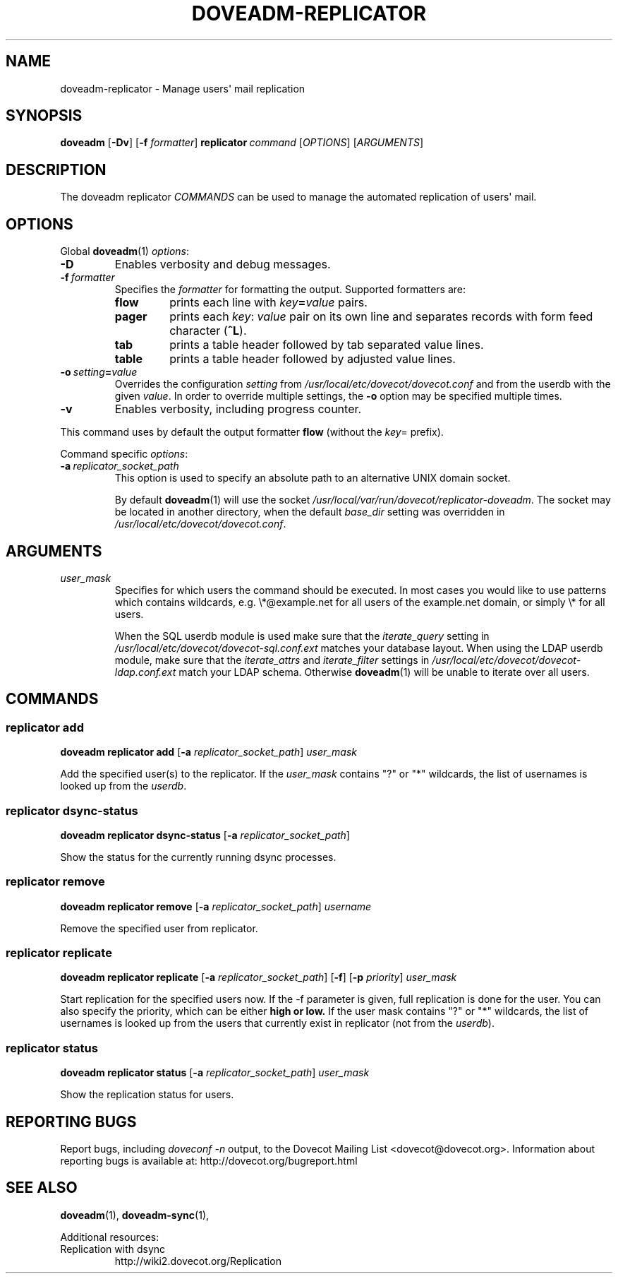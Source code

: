 .\" Copyright (c) 2014-2018 Dovecot authors, see the included COPYING file
.TH DOVEADM\-REPLICATOR 1 "2014-10-05" "Dovecot v2.3" "Dovecot"
.SH NAME
doveadm\-replicator \- Manage users\(aq mail replication
.\"------------------------------------------------------------------------
.SH SYNOPSIS
.BR doveadm " [" \-Dv ]
[\fB\-f\fP \fIformatter\fP]
.BI replicator \ command
.RI [ OPTIONS ]\ [ ARGUMENTS ]
.\"------------------------------------------------------------------------
.SH DESCRIPTION
The
doveadm replicator
.I COMMANDS
can be used to manage the automated replication of users\(aq mail.
.\"------------------------------------------------------------------------
.SH OPTIONS
Global
.BR doveadm (1)
.IR options :
.TP
.B \-D
Enables verbosity and debug messages.
.TP
.BI \-f\  formatter
Specifies the
.I formatter
for formatting the output.
Supported formatters are:
.RS
.TP
.B flow
prints each line with
.IB key = value
pairs.
.TP
.B pager
prints each
.IR key :\  value
pair on its own line and separates records with form feed character
.RB ( ^L ).
.TP
.B tab
prints a table header followed by tab separated value lines.
.TP
.B table
prints a table header followed by adjusted value lines.
.RE
.TP
.BI \-o\  setting = value
Overrides the configuration
.I setting
from
.I /usr/local/etc/dovecot/dovecot.conf
and from the userdb with the given
.IR value .
In order to override multiple settings, the
.B \-o
option may be specified multiple times.
.TP
.B \-v
Enables verbosity, including progress counter.
.\" --- command specific options --- "/.
.PP
This command uses by default the output formatter
.B flow
(without the
.IR key =
prefix).
.PP
Command specific
.IR options :
.TP
.BI \-a \ replicator_socket_path
This option is used to specify an absolute path to an alternative UNIX
domain socket.
.sp
By default
.BR doveadm (1)
will use the socket
.IR /usr/local/var/run/dovecot/replicator\-doveadm .
The socket may be located in another directory, when the default
.I base_dir
setting was overridden in
.IR /usr/local/etc/dovecot/dovecot.conf .
.\"------------------------------------------------------------------------
.SH ARGUMENTS
.TP
.I user_mask
Specifies for which users the command should be executed.
In most cases you would like to use patterns which contains wildcards,
e.g. \(rs*@example.net for all users of the example.net domain, or simply
\(rs* for all users.
.sp
When the SQL userdb module is used make sure that the
.I iterate_query
setting in
.I /usr/local/etc/dovecot/dovecot\-sql.conf.ext
matches your database layout.
When using the LDAP userdb module, make sure that the
.IR iterate_attrs " and " iterate_filter
settings in
.I /usr/local/etc/dovecot/dovecot\-ldap.conf.ext
match your LDAP schema.
Otherwise
.BR doveadm (1)
will be unable to iterate over all users.
.\"------------------------------------------------------------------------
.SH COMMANDS
.SS replicator add
.B doveadm replicator add
[\fB\-a\fP \fIreplicator_socket_path\fP]
.I user_mask
.PP
Add the specified user(s) to the replicator.
If the
.I user_mask
contains \(dq?\(dq or \(dq*\(dq wildcards, the list of usernames is looked
up from the
.IR userdb .
.\"-------------------------------------
.SS replicator dsync\-status
.B doveadm replicator dsync\-status
[\fB\-a\fP \fIreplicator_socket_path\fP]
.PP
Show the status for the currently running dsync processes.
.\"-------------------------------------
.SS replicator remove
.B doveadm replicator remove
[\fB\-a\fP \fIreplicator_socket_path\fP]
.I username
.PP
Remove the specified user from replicator.
.\"-------------------------------------
.SS replicator replicate
.B doveadm replicator replicate
[\fB\-a\fP \fIreplicator_socket_path\fP]
.RB [ \-f ]
[\fB\-p\fP \fIpriority\fP]
.I user_mask
.PP
Start replication for the specified users now.
If the \-f parameter is given, full replication is done for the user.
You can also specify the priority, which can be either
.B high " or " low.
If the user mask contains \(dq?\(dq or \(dq*\(dq wildcards, the list of
usernames is looked up from the users that currently exist in replicator
(not from the
.IR userdb ).
.\"-------------------------------------
.SS replicator status
.B doveadm replicator status
[\fB\-a\fP \fIreplicator_socket_path\fP]
.I user_mask
.PP
Show the replication status for users.
.\"------------------------------------------------------------------------
.SH REPORTING BUGS
Report bugs, including
.I doveconf \-n
output, to the Dovecot Mailing List <dovecot@dovecot.org>.
Information about reporting bugs is available at:
http://dovecot.org/bugreport.html
.\"------------------------------------------------------------------------
.SH SEE ALSO
.BR doveadm (1),
.BR doveadm\-sync (1),
.\"-------------------------------------
.PP
Additional resources:
.IP "Replication with dsync"
http://wiki2.dovecot.org/Replication